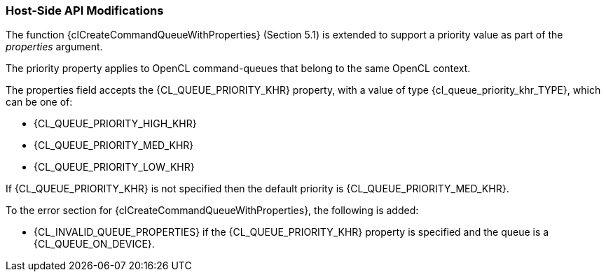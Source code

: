 ifdef::cl_khr_priority_hints[]
endif::cl_khr_priority_hints[]

//@ TODO Needs rewriting as actual spec language

=== Host-Side API Modifications

The function {clCreateCommandQueueWithProperties} (Section 5.1) is extended
to support a priority value as part of the _properties_ argument.

The priority property applies to OpenCL command-queues that belong to the
same OpenCL context.

The properties field accepts the {CL_QUEUE_PRIORITY_KHR} property, with a
value of type {cl_queue_priority_khr_TYPE}, which can be one of:

  * {CL_QUEUE_PRIORITY_HIGH_KHR}
  * {CL_QUEUE_PRIORITY_MED_KHR}
  * {CL_QUEUE_PRIORITY_LOW_KHR}

If {CL_QUEUE_PRIORITY_KHR} is not specified then the default priority is
{CL_QUEUE_PRIORITY_MED_KHR}.

To the error section for {clCreateCommandQueueWithProperties}, the following
is added:

  * {CL_INVALID_QUEUE_PROPERTIES} if the {CL_QUEUE_PRIORITY_KHR} property is
    specified and the queue is a {CL_QUEUE_ON_DEVICE}.
